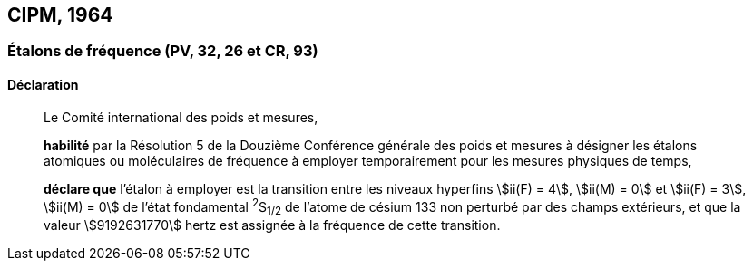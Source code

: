 [[cipm1964]]
== CIPM, 1964

[[cipm1964freq]]
=== Étalons de fréquence (PV, 32, 26 et CR, 93)

==== Déclaration
____

Le Comité international des poids et mesures,

*habilité* par la Résolution 5 de la Douzième Conférence générale des poids et mesures à
désigner les étalons atomiques ou moléculaires de fréquence à employer temporairement pour
les mesures physiques de temps,

*déclare que* l’étalon à employer est la transition entre les niveaux hyperfins stem:[ii(F) = 4], stem:[ii(M) = 0] et
stem:[ii(F) = 3], stem:[ii(M) = 0] de l’état fondamental ^2^S~1/2~ de l’atome de césium 133 non perturbé par des champs
extérieurs, et que la valeur stem:[9192631770] hertz est assignée à la fréquence de cette transition.
____